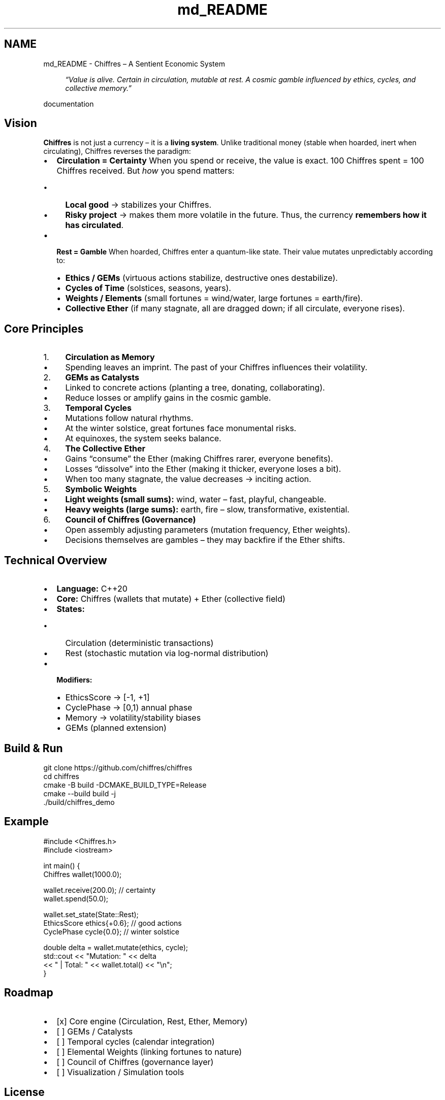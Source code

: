 .TH "md_README" 3 "Chiffres" \" -*- nroff -*-
.ad l
.nh
.SH NAME
md_README \- Chiffres – A Sentient Economic System 
.PP


.PP
.RS 4
\fI“Value is alive\&. Certain in circulation, mutable at rest\&. A cosmic gamble influenced by ethics, cycles, and collective memory\&.”\fP 
.RE
.PP

.PP
\fRdocumentation\fP
.SH "Vision"
.PP
\fBChiffres\fP is not just a currency – it is a \fBliving system\fP\&. Unlike traditional money (stable when hoarded, inert when circulating), Chiffres reverses the paradigm:

.PP
.IP "\(bu" 2
\fBCirculation = Certainty\fP When you spend or receive, the value is exact\&. 100 Chiffres spent = 100 Chiffres received\&. But \fIhow\fP you spend matters:
.IP "  \(bu" 4
\fBLocal good\fP → stabilizes your Chiffres\&.
.IP "  \(bu" 4
\fBRisky project\fP → makes them more volatile in the future\&. Thus, the currency \fBremembers how it has circulated\fP\&.
.PP

.IP "\(bu" 2
\fBRest = Gamble\fP When hoarded, Chiffres enter a quantum-like state\&. Their value mutates unpredictably according to:
.IP "  \(bu" 4
\fBEthics / GEMs\fP (virtuous actions stabilize, destructive ones destabilize)\&.
.IP "  \(bu" 4
\fBCycles of Time\fP (solstices, seasons, years)\&.
.IP "  \(bu" 4
\fBWeights / Elements\fP (small fortunes = wind/water, large fortunes = earth/fire)\&.
.IP "  \(bu" 4
\fBCollective Ether\fP (if many stagnate, all are dragged down; if all circulate, everyone rises)\&.
.PP

.PP
.SH "Core Principles"
.PP
.IP "1." 4
\fBCirculation as Memory\fP
.IP "  \(bu" 4
Spending leaves an imprint\&. The past of your Chiffres influences their volatility\&.
.PP

.IP "2." 4
\fBGEMs as Catalysts\fP
.IP "  \(bu" 4
Linked to concrete actions (planting a tree, donating, collaborating)\&.
.IP "  \(bu" 4
Reduce losses or amplify gains in the cosmic gamble\&.
.PP

.IP "3." 4
\fBTemporal Cycles\fP
.IP "  \(bu" 4
Mutations follow natural rhythms\&.
.IP "  \(bu" 4
At the winter solstice, great fortunes face monumental risks\&.
.IP "  \(bu" 4
At equinoxes, the system seeks balance\&.
.PP

.IP "4." 4
\fBThe Collective Ether\fP
.IP "  \(bu" 4
Gains “consume” the Ether (making Chiffres rarer, everyone benefits)\&.
.IP "  \(bu" 4
Losses “dissolve” into the Ether (making it thicker, everyone loses a bit)\&.
.IP "  \(bu" 4
When too many stagnate, the value decreases → inciting action\&.
.PP

.IP "5." 4
\fBSymbolic Weights\fP
.IP "  \(bu" 4
\fBLight weights (small sums):\fP wind, water – fast, playful, changeable\&.
.IP "  \(bu" 4
\fBHeavy weights (large sums):\fP earth, fire – slow, transformative, existential\&.
.PP

.IP "6." 4
\fBCouncil of Chiffres (Governance)\fP
.IP "  \(bu" 4
Open assembly adjusting parameters (mutation frequency, Ether weights)\&.
.IP "  \(bu" 4
Decisions themselves are gambles – they may backfire if the Ether shifts\&.
.PP

.PP
.SH "Technical Overview"
.PP
.IP "\(bu" 2
\fBLanguage:\fP C++20
.IP "\(bu" 2
\fBCore:\fP \fRChiffres\fP (wallets that mutate) + \fREther\fP (collective field)
.IP "\(bu" 2
\fBStates:\fP
.IP "  \(bu" 4
\fRCirculation\fP (deterministic transactions)
.IP "  \(bu" 4
\fRRest\fP (stochastic mutation via log-normal distribution)
.PP

.IP "\(bu" 2
\fBModifiers:\fP
.IP "  \(bu" 4
\fREthicsScore\fP → [-1, +1]
.IP "  \(bu" 4
\fRCyclePhase\fP → [0,1) annual phase
.IP "  \(bu" 4
\fRMemory\fP → volatility/stability biases
.IP "  \(bu" 4
\fRGEMs\fP (planned extension)
.PP

.PP
.SH "Build & Run"
.PP
.PP
.nf
git clone https://github\&.com/chiffres/chiffres
cd chiffres
cmake \-B build \-DCMAKE_BUILD_TYPE=Release
cmake \-\-build build \-j
\&./build/chiffres_demo
.fi
.PP
.SH "Example"
.PP
.PP
.nf
#include <Chiffres\&.h>
#include <iostream>

int main() {
    Chiffres wallet(1000\&.0);

    wallet\&.receive(200\&.0);  // certainty
    wallet\&.spend(50\&.0);

    wallet\&.set_state(State::Rest);
    EthicsScore ethics{+0\&.6}; // good actions
    CyclePhase cycle{0\&.0};    // winter solstice

    double delta = wallet\&.mutate(ethics, cycle);
    std::cout << "Mutation: " << delta
              << " | Total: " << wallet\&.total() << "\\n";
}
.fi
.PP
.SH "Roadmap"
.PP
.IP "\(bu" 2
[x] Core engine (\fRCirculation\fP, \fRRest\fP, \fREther\fP, \fRMemory\fP)
.IP "\(bu" 2
[ ] GEMs / Catalysts
.IP "\(bu" 2
[ ] Temporal cycles (calendar integration)
.IP "\(bu" 2
[ ] Elemental Weights (linking fortunes to nature)
.IP "\(bu" 2
[ ] Council of Chiffres (governance layer)
.IP "\(bu" 2
[ ] Visualization / Simulation tools
.PP
.SH "License"
.PP
AGPL-3\&.0 – free to use, share, and improve\&.

.PP
If you build upon Chiffres, share it back with the community 
